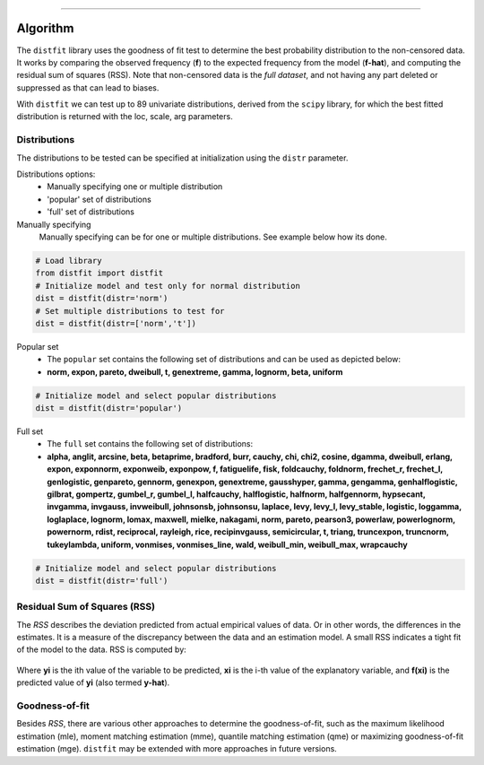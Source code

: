 .. _code_directive:

-------------------------------------

Algorithm
'''''''''

The ``distfit`` library uses the goodness of fit test to determine the best probability distribution to the non-censored data. It works by comparing the observed frequency (**f**) to the expected frequency from the model (**f-hat**), and computing the residual sum of squares (RSS). Note that non-censored data is the *full dataset*, and not having any part deleted or suppressed as that can lead to biases.

With ``distfit`` we can test up to 89 univariate distributions, derived from the ``scipy`` library, for which the best fitted distribution is returned with the loc, scale, arg parameters. 


Distributions
---------------------

The distributions to be tested can be specified at initialization using the ``distr`` parameter. 

Distributions options:
	* Manually specifying one or multiple distribution
	* 'popular' set of distributions
	* 'full' set of distributions



Manually specifying
	Manually specifying can be for one or multiple distributions. See example below how its done.

.. code:: python

    # Load library
    from distfit import distfit
    # Initialize model and test only for normal distribution
    dist = distfit(distr='norm')
    # Set multiple distributions to test for
    dist = distfit(distr=['norm','t'])

Popular set
	* The ``popular`` set contains the following set of distributions and can be used as depicted below:
	* **norm, expon, pareto, dweibull, t, genextreme, gamma, lognorm, beta, uniform**

.. code:: python

    # Initialize model and select popular distributions
    dist = distfit(distr='popular')


Full set
	* The ``full`` set contains the following set of distributions:
	* **alpha, anglit, arcsine, beta, betaprime, bradford, burr, cauchy, chi, chi2, cosine, dgamma, dweibull, erlang, expon, exponnorm, exponweib, exponpow, f, fatiguelife, fisk, foldcauchy, foldnorm, frechet_r, frechet_l, genlogistic, genpareto, gennorm, genexpon, genextreme, gausshyper, gamma, gengamma, genhalflogistic, gilbrat, gompertz, gumbel_r, gumbel_l, halfcauchy, halflogistic, halfnorm, halfgennorm, hypsecant, invgamma, invgauss, invweibull, johnsonsb, johnsonsu, laplace, levy, levy_l, levy_stable, logistic, loggamma, loglaplace, lognorm, lomax, maxwell, mielke, nakagami, norm, pareto, pearson3, powerlaw, powerlognorm, powernorm, rdist, reciprocal, rayleigh, rice, recipinvgauss, semicircular, t, triang, truncexpon, truncnorm, tukeylambda, uniform, vonmises, vonmises_line, wald, weibull_min, weibull_max, wrapcauchy**

.. code:: python

    # Initialize model and select popular distributions
    dist = distfit(distr='full')


Residual Sum of Squares (RSS)
-----------------------------
The *RSS* describes the deviation predicted from actual empirical values of data. Or in other words, the differences in the estimates. It is a measure of the discrepancy between the data and an estimation model. A small RSS indicates a tight fit of the model to the data. RSS is computed by:

.. figure:: ../figs/RSS.svg

Where **yi** is the ith value of the variable to be predicted, **xi** is the i-th value of the explanatory variable, and **f(xi)** is the predicted value of **yi** (also termed **y-hat**).


Goodness-of-fit
---------------
Besides *RSS*, there are various other approaches to determine the goodness-of-fit, such as the maximum likelihood estimation (mle), moment matching estimation (mme), quantile matching estimation (qme) or maximizing goodness-of-fit estimation (mge). ``distfit`` may be extended with more approaches in future versions.

